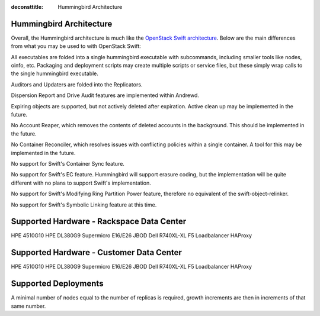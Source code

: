 :deconsttitle: Hummingbird Architecture

========================
Hummingbird Architecture
========================

Overall, the Hummingbird architecture is much like the `OpenStack Swift architecture`_. Below are the main differences from what you may be used to with OpenStack Swift:

.. _`OpenStack Swift architecture`: https://docs.openstack.org/swift/latest/overview_architecture.html

All executables are folded into a single hummingbird executable with subcommands, including smaller tools like nodes, oinfo, etc. Packaging and deployment scripts may create multiple scripts or service files, but these simply wrap calls to the single hummingbird executable.

Auditors and Updaters are folded into the Replicators.

Dispersion Report and Drive Audit features are implemented within Andrewd.

Expiring objects are supported, but not actively deleted after expiration. Active clean up may be implemented in the future.

No Account Reaper, which removes the contents of deleted accounts in the background. This should be implemented in the future.

No Container Reconciler, which resolves issues with conflicting policies within a single container. A tool for this may be implemented in the future.

No support for Swift's Container Sync feature.

No support for Swift's EC feature. Hummingbird will support erasure coding, but the implementation will be quite different with no plans to support Swift's implementation.

No support for Swift's Modifying Ring Partition Power feature, therefore no equivalent of the swift-object-relinker.

No support for Swift's Symbolic Linking feature at this time.

.. image:: hummingbird_architecture.png

========================
Supported Hardware - Rackspace Data Center
========================

HPE 4510G10
HPE DL380G9
Supermicro E16/E26 JBOD
Dell R740XL-XL
F5 Loadbalancer
HAProxy

========================
Supported Hardware - Customer Data Center
========================

HPE 4510G10
HPE DL380G9
Supermicro E16/E26 JBOD
Dell R740XL-XL
F5 Loadbalancer
HAProxy

========================
Supported Deployments
========================

A minimal number of nodes equal to the number of replicas is required, growth increments are then in increments of that same number.

